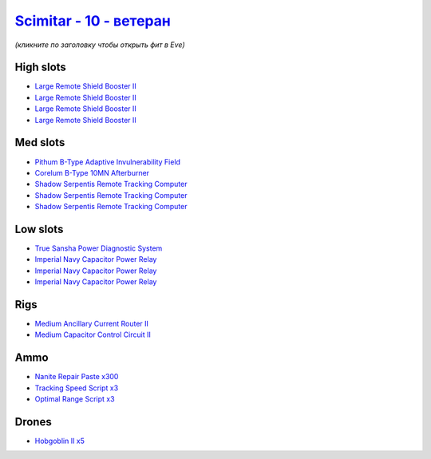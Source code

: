 .. This file is autogenerated by update-fits.py script
.. Use https://github.com/RAISA-Shield/raisa-shield.github.io/edit/source/eft/shield/vg/scimitar-advanced.eft
.. to edit it.

`Scimitar - 10 - ветеран <javascript:CCPEVE.showFitting('11978:14240;3:18688;1:2456;5:31366;1:3608;4:28999;3:28668;300:17528;3:31378;1:29001;3:14136;1:4348;1::');>`_
============================================================================================================================================================================

*(кликните по заголовку чтобы открыть фит в Eve)*

High slots
----------

- `Large Remote Shield Booster II <javascript:CCPEVE.showInfo(3608)>`_
- `Large Remote Shield Booster II <javascript:CCPEVE.showInfo(3608)>`_
- `Large Remote Shield Booster II <javascript:CCPEVE.showInfo(3608)>`_
- `Large Remote Shield Booster II <javascript:CCPEVE.showInfo(3608)>`_

Med slots
---------

- `Pithum B-Type Adaptive Invulnerability Field <javascript:CCPEVE.showInfo(4348)>`_
- `Corelum B-Type 10MN Afterburner <javascript:CCPEVE.showInfo(18688)>`_
- `Shadow Serpentis Remote Tracking Computer <javascript:CCPEVE.showInfo(14240)>`_
- `Shadow Serpentis Remote Tracking Computer <javascript:CCPEVE.showInfo(14240)>`_
- `Shadow Serpentis Remote Tracking Computer <javascript:CCPEVE.showInfo(14240)>`_

Low slots
---------

- `True Sansha Power Diagnostic System <javascript:CCPEVE.showInfo(14136)>`_
- `Imperial Navy Capacitor Power Relay <javascript:CCPEVE.showInfo(17528)>`_
- `Imperial Navy Capacitor Power Relay <javascript:CCPEVE.showInfo(17528)>`_
- `Imperial Navy Capacitor Power Relay <javascript:CCPEVE.showInfo(17528)>`_

Rigs
----

- `Medium Ancillary Current Router II <javascript:CCPEVE.showInfo(31366)>`_
- `Medium Capacitor Control Circuit II <javascript:CCPEVE.showInfo(31378)>`_

Ammo
----

- `Nanite Repair Paste x300 <javascript:CCPEVE.showInfo(28668)>`_
- `Tracking Speed Script x3 <javascript:CCPEVE.showInfo(29001)>`_
- `Optimal Range Script x3 <javascript:CCPEVE.showInfo(28999)>`_

Drones
------

- `Hobgoblin II x5 <javascript:CCPEVE.showInfo(2456)>`_

